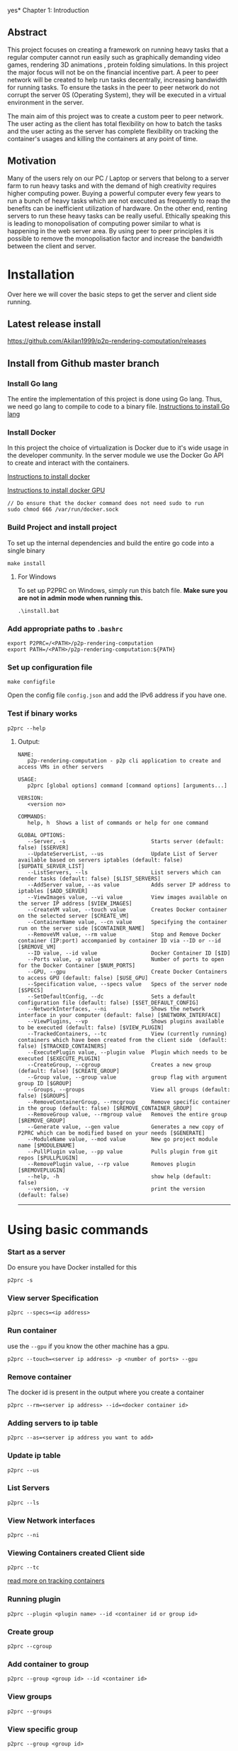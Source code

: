 yes* Chapter 1: Introduction
:PROPERTIES:
:CUSTOM_ID: chapter-1-introduction
:END:

** Abstract
:PROPERTIES:
:CUSTOM_ID: abstract
:END:
This project focuses on creating a framework on running heavy tasks that
a regular computer cannot run easily such as graphically demanding video
games, rendering 3D animations , protein folding simulations. In this
project the major focus will not be on the financial incentive part. A
peer to peer network will be created to help run tasks decentrally,
increasing bandwidth for running tasks. To ensure the tasks in the peer
to peer network do not corrupt the server 0S (Operating System), they
will be executed in a virtual environment in the server.

The main aim of this project was to create a custom peer to peer
network. The user acting as the client has total flexibility on how to
batch the tasks and the user acting as the server has complete
flexibility on tracking the container's usages and killing the
containers at any point of time.

** Motivation
:PROPERTIES:
:CUSTOM_ID: motivation
:END:
Many of the users rely on our PC / Laptop or servers that belong to a
server farm to run heavy tasks and with the demand of high creativity
requires higher computing power. Buying a powerful computer every few
years to run a bunch of heavy tasks which are not executed as frequently
to reap the benefits can be inefficient utilization of hardware. On the
other end, renting servers to run these heavy tasks can be really
useful. Ethically speaking this is leading to monopolisation of
computing power similar to what is happening in the web server area. By
using peer to peer principles it is possible to remove the
monopolisation factor and increase the bandwidth between the client and
server.

* Installation
:PROPERTIES:
:CUSTOM_ID: installation
:END:

Over here we will cover the basic steps to get the server and client
side running.

** Latest release install
:PROPERTIES:
:CUSTOM_ID: latest-release-install
:END:
https://github.com/Akilan1999/p2p-rendering-computation/releases

** Install from Github master branch
:PROPERTIES:
:CUSTOM_ID: install-from-github-master-branch
:END:
*** Install Go lang
:PROPERTIES:
:CUSTOM_ID: install-go-lang
:END:
The entire the implementation of this project is done using Go lang.
Thus, we need go lang to compile to code to a binary file.
[[https://golang.org/doc/install][Instructions to install Go lang]]

*** Install Docker
:PROPERTIES:
:CUSTOM_ID: install-docker
:END:
In this project the choice of virtualization is Docker due to it's wide
usage in the developer community. In the server module we use the Docker
Go API to create and interact with the containers.

[[https://docs.docker.com/get-docker/][Instructions to install docker]]

[[https://docs.nvidia.com/datacenter/cloud-native/container-toolkit/install-guide.html#docker][Instructions
to install docker GPU]]

#+begin_example
// Do ensure that the docker command does not need sudo to run
sudo chmod 666 /var/run/docker.sock
#+end_example

*** Build Project and install project
:PROPERTIES:
:CUSTOM_ID: build-project-and-install-project
:END:
To set up the internal dependencies and build the entire go code into a
single binary

#+begin_example
make install
#+end_example

**** For Windows
:PROPERTIES:
:CUSTOM_ID: for-windows
:END:
To set up P2PRC on Windows, simply run this batch file. *Make sure you
are not in admin mode when running this.*

#+begin_example
.\install.bat
#+end_example

*** Add appropriate paths to =.bashrc=
:PROPERTIES:
:CUSTOM_ID: add-appropriate-paths-to-.bashrc
:END:
#+begin_example
export P2PRC=/<PATH>/p2p-rendering-computation
export PATH=/<PATH>/p2p-rendering-computation:${PATH}
#+end_example

*** Set up configuration file
:PROPERTIES:
:CUSTOM_ID: set-up-configuration-file
:END:
#+begin_example
make configfile 
#+end_example

Open the config file =config.json= and add the IPv6 address if you have
one.

*** Test if binary works
:PROPERTIES:
:CUSTOM_ID: test-if-binary-works
:END:
#+begin_example
p2prc --help
#+end_example

**** Output:
:PROPERTIES:
:CUSTOM_ID: output
:END:
#+begin_example
NAME:
   p2p-rendering-computation - p2p cli application to create and access VMs in other servers

USAGE:
   p2prc [global options] command [command options] [arguments...]

VERSION:
   <version no>

COMMANDS:
   help, h  Shows a list of commands or help for one command

GLOBAL OPTIONS:
   --Server, -s                           Starts server (default: false) [$SERVER]
   --UpdateServerList, --us               Update List of Server available based on servers iptables (default: false) [$UPDATE_SERVER_LIST]
   --ListServers, --ls                    List servers which can render tasks (default: false) [$LIST_SERVERS]
   --AddServer value, --as value          Adds server IP address to iptables [$ADD_SERVER]
   --ViewImages value, --vi value         View images available on the server IP address [$VIEW_IMAGES]
   --CreateVM value, --touch value        Creates Docker container on the selected server [$CREATE_VM]
   --ContainerName value, --cn value      Specifying the container run on the server side [$CONTAINER_NAME]
   --RemoveVM value, --rm value           Stop and Remove Docker container (IP:port) accompanied by container ID via --ID or --id [$REMOVE_VM]
   --ID value, --id value                 Docker Container ID [$ID]
   --Ports value, -p value                Number of ports to open for the Docker Container [$NUM_PORTS]
   --GPU, --gpu                           Create Docker Containers to access GPU (default: false) [$USE_GPU]
   --Specification value, --specs value   Specs of the server node [$SPECS]
   --SetDefaultConfig, --dc               Sets a default configuration file (default: false) [$SET_DEFAULT_CONFIG]
   --NetworkInterfaces, --ni              Shows the network interface in your computer (default: false) [$NETWORK_INTERFACE]
   --ViewPlugins, --vp                    Shows plugins available to be executed (default: false) [$VIEW_PLUGIN]
   --TrackedContainers, --tc              View (currently running) containers which have been created from the client side  (default: false) [$TRACKED_CONTAINERS]
   --ExecutePlugin value, --plugin value  Plugin which needs to be executed [$EXECUTE_PLUGIN]
   --CreateGroup, --cgroup                Creates a new group (default: false) [$CREATE_GROUP]
   --Group value, --group value           group flag with argument group ID [$GROUP]
   --Groups, --groups                     View all groups (default: false) [$GROUPS]
   --RemoveContainerGroup, --rmcgroup     Remove specific container in the group (default: false) [$REMOVE_CONTAINER_GROUP]
   --RemoveGroup value, --rmgroup value   Removes the entire group [$REMOVE_GROUP]
   --Generate value, --gen value          Generates a new copy of P2PRC which can be modified based on your needs [$GENERATE]
   --ModuleName value, --mod value        New go project module name [$MODULENAME]
   --PullPlugin value, --pp value         Pulls plugin from git repos [$PULLPLUGIN]
   --RemovePlugin value, --rp value       Removes plugin [$REMOVEPLUGIN]
   --help, -h                             show help (default: false)
   --version, -v                          print the version (default: false)
#+end_example

--------------

* Using basic commands
:PROPERTIES:
:CUSTOM_ID: using-basic-commands
:END:
*** Start as a server
:PROPERTIES:
:CUSTOM_ID: start-as-a-server
:END:
Do ensure you have Docker installed for this

#+begin_example
p2prc -s 
#+end_example

*** View server Specification
:PROPERTIES:
:CUSTOM_ID: view-server-specification
:END:
#+begin_example
p2prc --specs=<ip address>
#+end_example

*** Run container
:PROPERTIES:
:CUSTOM_ID: run-container
:END:
use the =--gpu= if you know the other machine has a gpu.

#+begin_example
p2prc --touch=<server ip address> -p <number of ports> --gpu
#+end_example

*** Remove container
:PROPERTIES:
:CUSTOM_ID: remove-container
:END:
The docker id is present in the output where you create a container

#+begin_example
p2prc --rm=<server ip address> --id=<docker container id> 
#+end_example

*** Adding servers to ip table
:PROPERTIES:
:CUSTOM_ID: adding-servers-to-ip-table
:END:
#+begin_example
p2prc --as=<server ip address you want to add> 
#+end_example

*** Update ip table
:PROPERTIES:
:CUSTOM_ID: update-ip-table
:END:
#+begin_example
p2prc --us 
#+end_example

*** List Servers
:PROPERTIES:
:CUSTOM_ID: list-servers
:END:
#+begin_example
p2prc --ls 
#+end_example

*** View Network interfaces
:PROPERTIES:
:CUSTOM_ID: view-network-interfaces
:END:
#+begin_example
p2prc --ni
#+end_example

*** Viewing Containers created Client side
:PROPERTIES:
:CUSTOM_ID: viewing-containers-created-client-side
:END:
#+begin_example
p2prc --tc
#+end_example

[[file:ClientImplementation.md#tracking-containers][read more on
tracking containers]]

*** Running plugin
:PROPERTIES:
:CUSTOM_ID: running-plugin
:END:
#+begin_example
p2prc --plugin <plugin name> --id <container id or group id>
#+end_example

*** Create group
:PROPERTIES:
:CUSTOM_ID: create-group
:END:
#+begin_example
p2prc --cgroup
#+end_example

*** Add container to group
:PROPERTIES:
:CUSTOM_ID: add-container-to-group
:END:
#+begin_example
p2prc --group <group id> --id <container id>
#+end_example

*** View groups
:PROPERTIES:
:CUSTOM_ID: view-groups
:END:
#+begin_example
p2prc --groups
#+end_example

*** View specific group
:PROPERTIES:
:CUSTOM_ID: view-specific-group
:END:
#+begin_example
p2prc --group <group id>
#+end_example

*** Delete container from group
:PROPERTIES:
:CUSTOM_ID: delete-container-from-group
:END:
#+begin_example
p2prc --rmcgroup --group <group id> --id <container id> 
#+end_example

*** Delete entire group
:PROPERTIES:
:CUSTOM_ID: delete-entire-group
:END:
#+begin_example
p2prc --rmgroup <group id>
#+end_example

[[file:ClientImplementation.md#Grouping-Containers][read more on
grouping containers]] ### Extending usecase of P2PRC (Requires a go
compiler to run)

#+begin_example
p2prc --gen <project name> --mod <go module name>
#+end_example

[[file:GenerateImplementation.md][read more about the generate module]]

*** Pulling plugin from a remote repo
:PROPERTIES:
:CUSTOM_ID: pulling-plugin-from-a-remote-repo
:END:
#+begin_example
p2prc --pp <repo link>
#+end_example

*** Deleting plugin from the plugin directory
:PROPERTIES:
:CUSTOM_ID: deleting-plugin-from-the-plugin-directory
:END:
#+begin_example
p2prc --rp <plugin name> 
#+end_example

*** Added custom metadata about the current node
:PROPERTIES:
:CUSTOM_ID: added-custom-metadata-about-the-current-node
:END:
#+begin_example
p2prc --amd "custom metadata"
#+end_example

--------------

* Using Plugins
:PROPERTIES:
:CUSTOM_ID: using-plugins
:END:
This feature is still Under Development:
[[file:PluginImplementation.md][Read more on the implementation]]

**** Dependencies
:PROPERTIES:
:CUSTOM_ID: dependencies
:END:
- Ansible:
  - Debian/ubuntu: =sudo apt install ansible=
  - Others:
    [[https://ansible-tips-and-tricks.readthedocs.io/en/latest/ansible/install/][Installation
    link]]

**** Run Test Cases
:PROPERTIES:
:CUSTOM_ID: run-test-cases
:END:
- Generate Test Case Ansible file
  - =make testcases=
- Enter inside plugin directory and run tests.

#+begin_quote
[!NOTE] That docker needs to installed and needs to run without sudo.
Refer the section [[#install-docker][Install Docker]]. - =cd plugin= -
=go test .=

#+end_quote

* P2P Module Implementation
:PROPERTIES:
:CUSTOM_ID: p2p-module-implementation
:END:
The P2P module (i.e Peer to Peer Module) is responsible for storing the
IP table and interacting with the IP table. In the following
implementation of the P2P module ,the IP table stores information about
servers available in the network. The other functionality the P2P module
takes care of is doing the appropriate speed tests to the servers in the
IP table. This is for informing the users about nodes which are close by
and nodes which have quicker uploads and downloads speeds. The module is
responsible to ensure that there are no duplicate server IPs in the IP
table and to remove all server IPs which are not pingable.

#+caption: UML diagram of P2P module
[[file:images/p2pmoduleArch.png]]

The peer to peer implementation was built from scratch. This is because
other peer to peer libraries were on the implementation of the
Distributed hash table. At the current moment all those heavy features
are not needed because the objective is to search and list all possible
servers available. The limitation being that to be a part of the network
the user has to know at least 1 server. The advantage of building from
scratch makes the module super light and possibility for custom
functions and structs. The sub topics below will mention the
implementations of each functionality in depth.

** IP Table
:PROPERTIES:
:CUSTOM_ID: ip-table
:END:
The ip table file is a json as the format with a list of servers ip
addresses, latencies, downloads and uploads speeds. The functions
implemented include read file, write file and remove duplicate IP
addresses. The remove duplicate IP address function exists because
sometimes servers IP tables can have the same ip addresses as what the
client has. The path of the IP table json file is received from the
configuration module.

#+begin_src json
{
  "ip_address": [
    {
      "ipv4": "<ipv4 address>",
      "latency": "<latency>",
      "download": "<download>",
      "upload": "<upload>"
      "port no": "<server port no>",
    }
  ]
}
#+end_src

*** Latency
:PROPERTIES:
:CUSTOM_ID: latency
:END:
The latency is measured in milliseconds. The route /server_info is
called from the server and time it takes to provide a json response is
recorded.

** NAT Traversal
:PROPERTIES:
:CUSTOM_ID: nat-traversal
:END:
P2PRC currently supports TURN for NAT traversal.

** TURN
:PROPERTIES:
:CUSTOM_ID: turn
:END:
The current TURN implementation used is FRP. The TURN server is also
required when a P2PRC node is acting as a Server. The TURN server is
determined based on the Node with the least amount of latency based on
the Nodes available on the IPTable. Once a TURN server is determined
there are 2 actions performed. The first one is =/FRPPort= to the TURN
server to receive a port which is used to generate the external port
from the TURN server. The flow below describes the workflow.

*** Client mode
:PROPERTIES:
:CUSTOM_ID: client-mode
:END:
- Call =/FRPPort=

#+begin_example
http://<turn server ip>:<server port no>/FRPport
#+end_example

- Call the TURN server in the following manner. The following is a
  sample code snippet below.

#+begin_src go
import (
    "github.com/Akilan1999/p2p-rendering-computation/p2p/frp"
)

func main() {
  serverPort, err := frp.GetFRPServerPort("http://" + <lowestLatencyIpAddress.Ipv4> + ":" + lowestLatencyIpAddress.ServerPort)
   if err != nil {
    return nil, err
   }
   // Create 1 second delay to allow FRP server to start
   time.Sleep(1 * time.Second)
   // Starts FRP as a client with
   proxyPort, err := frp.StartFRPClientForServer(<lowestLatencyIpAddress.Ipv4>, serverPort, <the port you want to expose externally>)
   if err != nil {
     return nil, err
   }
}
#+end_src

* Language Bindings
:PROPERTIES:
:CUSTOM_ID: language-bindings
:END:
[[https://en.wikipedia.org/wiki/Language_binding][Language bindings]]
refers to wrappers to bridge 2 programming languages. This is used in
P2PRC to extend calling P2PRC functions in other programming languages.
Currently this is done by generating =.so= and =.h= from the Go
compiler.

** How to build shared object files
:PROPERTIES:
:CUSTOM_ID: how-to-build-shared-object-files
:END:
**** The easier way
:PROPERTIES:
:CUSTOM_ID: the-easier-way
:END:
#+begin_src sh
# Run
make sharedObjects
#+end_src

**** Or the direct way
:PROPERTIES:
:CUSTOM_ID: or-the-direct-way
:END:
#+begin_src sh
# Run
cd Bindings && go build -buildmode=c-shared -o p2prc.so
#+end_src

**** If successfully built:
:PROPERTIES:
:CUSTOM_ID: if-successfully-built
:END:
#+begin_src sh
# Enter into the Bindings directory
cd Bindings
# List files
ls
# Find files
p2prc.h p2prc.so
#+end_src

** Workings under the hood
:PROPERTIES:
:CUSTOM_ID: workings-under-the-hood
:END:
Below are a sample set of commands to open the bindings implementation.

#+begin_example
# run
cd Bindings/
# list files
ls 
# search for file
Client.go
#+end_example

*** In Client go
:PROPERTIES:
:CUSTOM_ID: in-client-go
:END:
There a few things to notice which are different from your standard Go
programs:

**** 1. We import "C" which means [[https://pkg.go.dev/cmd/cgo][Cgo]] is required.
:PROPERTIES:
:CUSTOM_ID: we-import-c-which-means-cgo-is-required.
:END:
#+begin_src go
import "C"
#+end_src

**** 2. All functions which are required to be called from other programming languages have comment such as.
:PROPERTIES:
:CUSTOM_ID: all-functions-which-are-required-to-be-called-from-other-programming-languages-have-comment-such-as.
:END:
#+begin_src go
//export <function name>

// ------------ Example ----------------
// The function below allows to externally
// to call the P2PRC function to start containers
// in a specific node in the know list of nodes
// in the p2p network.
// Note: the comment "//export StartContainer".

//export StartContainer
func StartContainer(IP string) (output *C.char) {
     container, err := client.StartContainer(IP, 0, false, "", "")
     if err != nil {
         return C.CString(err.Error())
     }
     return ConvertStructToJSONString(container)
 }
#+end_src

**** 3. While looking through the file (If 2 files are compared it is pretty trivial to notice a common structure).
:PROPERTIES:
:CUSTOM_ID: while-looking-through-the-file-if-2-files-are-compared-it-is-pretty-trivial-to-notice-a-common-structure.
:END:
#+begin_src go
// --------- Example ------------

//export StartContainer
func StartContainer(IP string) (output *C.char) {
     container, err := client.StartContainer(IP, 0, false, "", "")
     if err != nil {
         return C.CString(err.Error())
     }
     return ConvertStructToJSONString(container)
}

//export ViewPlugin
func ViewPlugin() (output *C.char) {
    plugins, err := plugin.DetectPlugins()
    if err != nil {
        return C.CString(err.Error())
    }
    return ConvertStructToJSONString(plugins)
}
#+end_src

**** It is easy to notice that:
:PROPERTIES:
:CUSTOM_ID: it-is-easy-to-notice-that
:END:
- =ConvertStructToJSONString(<go object>)=: This is a helper function
  that convert a go object to JSON string initially and converts it to
  =CString=.
- =(output *C.char)=: This is the return type for most of the functions.

**** A Pseudo code to refer to the common function implementation shape could be represented as:
:PROPERTIES:
:CUSTOM_ID: a-pseudo-code-to-refer-to-the-common-function-implementation-shape-could-be-represented-as
:END:
#+begin_example
func <Function name> (output *C.char) {
      <response>,<error> := <P2PRC function name>(<parameters if needed>)
      if <error> != nil {
          return C.CString(<error>.Error())
      }
      return ConvertStructToJSONString(<response>)
}
#+end_example

** Current languages supported
:PROPERTIES:
:CUSTOM_ID: current-languages-supported
:END:
- Python

*** Build sample python program
:PROPERTIES:
:CUSTOM_ID: build-sample-python-program
:END:
The easier way

#+begin_src sh
# Run
make python
# Expected ouput
Output is in the Directory Bindings/python/export/
# Run
cd Bindings/python/export/
# list files
ls
# Expected output
SharedObjects/  p2prc.py
#+end_src

Above shows a generated folder which consists of a folder called
"SharedObjects/" which consists of =p2prc.so= and =p2prc.h= files.
=p2prc.py= refers to a sample python script calling P2PRC go functions.
To start an any project to extend P2PRC with python, This generated
folder can copied and created as a new git repo for P2PRC extensions
scripted or used a reference point as proof of concept that P2PRC can be
called from other programming languages.


* Config Implementation
:PROPERTIES:
:CUSTOM_ID: config-implementation
:END:
The configuration module is responsible to store basic information of
absolute paths of files being called in the Go code. In a full-fledged
Cli the configuration file can be found in the directory /etc/ and from
there points to location such as where the IP table file is located. In
the future implementation the config file will have information such as
number of hops and other parameters to tweak and to improve the
effectiveness of the peer to peer network. The configuration module was
implemented using the library Viper. The Viper library automates
features such as searching in default paths to find out if the
configuration file is present. If the configuration file is not present
in the default paths then it auto generates the configuration file. The
configurations file can be in any format. In this project the
configuration file was generated using JSON format.

#+begin_src json
{
 "MachineName": "pc-74-120.customer.ask4.lan",
 "IPTable": "/Users/akilan/Documents/p2p-rendering-computation/p2p/iptable/ip_table.json",
 "DockerContainers": "/Users/akilan/Documents/p2p-rendering-computation/server/docker/containers/",
 "DefaultDockerFile": "/Users/akilan/Documents/p2p-rendering-computation/server/docker/containers/docker-ubuntu-sshd/",
 "SpeedTestFile": "/Users/akilan/Documents/p2p-rendering-computation/p2p/50.bin",
 "IPV6Address": "",
 "PluginPath": "/Users/akilan/Documents/p2p-rendering-computation/plugin/deploy",
 "TrackContainersPath": "/Users/akilan/Documents/p2p-rendering-computation/client/trackcontainers/trackcontainers.json",
 "ServerPort": "8088",
 "GroupTrackContainersPath": "/Users/akilan/Documents/p2p-rendering-computation/client/trackcontainers/grouptrackcontainers.json",
 "FRPServerPort": "True",
 "BehindNAT": "True",
 "CustomConfig": null
}
#+end_src

* Abstractions
:PROPERTIES:
:CUSTOM_ID: abstractions
:END:

The Abstractions package consists of black-boxed functions for P2PRC.

** Functions
:PROPERTIES:
:CUSTOM_ID: functions
:END:
- =Init(<Project name>)=: Initializes P2PRC with all the needed
  configurations.
- =Start()=: Starts p2prc as a server and makes it possible to extend by
  adding other routes and functionality to P2PRC.
- =MapPort(<port no>)=: On the local machine the port you want to export
  to world.
- =StartContainer(<ip address>)=: The machine on the p2p network where
  you want to spin up a docker container.
- =RemoveContainer(<ip address>,<container id>)=: Terminate container
  based on the IP address and container name.
- =GetSpecs(<ip address>)=: Get specs of a machine on the network based
  on the IP address.
- =ViewIPTable()=: View the IP table which about nodes in the network.
- =UpdateIPTable()=: Force update IP table to learn about new nodes
  faster.

* NAT Traversal
:PROPERTIES:
:CUSTOM_ID: nat-traversal
:END:
P2PRC currently supports TURN for NAT traversal.

** TURN
:PROPERTIES:
:CUSTOM_ID: turn
:END:
The current TURN implementation used is FRP. The TURN server is also
required when a P2PRC node is acting as a Server. The TURN server is
determined based on the Node with the least amount of latency based on
the Nodes available on the IPTable. Once a TURN server is determined
there are 2 actions performed. The first one is =/FRPPort= to the TURN
server to receive a port which is used to generate the external port
from the TURN server. The flow below describes the workflow.

*** Client mode
:PROPERTIES:
:CUSTOM_ID: client-mode
:END:
- Call =/FRPPort=

#+begin_example
http://<turn server ip>:<server port no>/FRPport
#+end_example

- Call the TURN server in the following manner. The following is a
  sample code snippet below.

#+begin_src go
import (
    "github.com/Akilan1999/p2p-rendering-computation/p2p/frp"
)

func main() {
  serverPort, err := frp.GetFRPServerPort("http://" + <lowestLatencyIpAddress.Ipv4> + ":" + lowestLatencyIpAddress.ServerPort)
   if err != nil {
    return nil, err
   }
   // Create 1 second delay to allow FRP server to start
   time.Sleep(1 * time.Second)
   // Starts FRP as a client with
   proxyPort, err := frp.StartFRPClientForServer(<lowestLatencyIpAddress.Ipv4>, serverPort, <the port you want to expose externally>)
   if err != nil {
     return nil, err
   }
}
#+end_src
